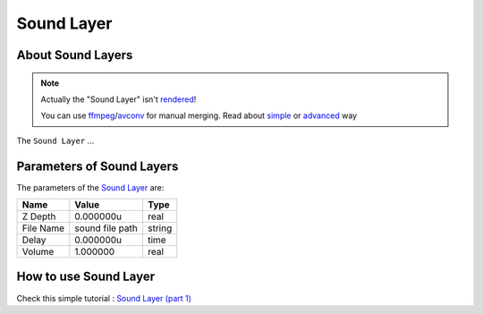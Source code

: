 .. _layer_sound:

########################
    Sound Layer
########################
.. figure:: sound_dat/Layer_other_sound_icon.png
   :alt: Layer_other_sound_icon.png
   :width: 64px

About Sound Layers
------------------

.. note::
   Actually the "Sound Layer" isn't `rendered <Render_dialog>`__!
   
   You can use `ffmpeg <https://en.wikipedia.org/wiki/FFmpeg>`__/`avconv <https://en.wikipedia.org/wiki/Libav>`__ for manual merging. Read about `simple <https://davidwalsh.name/combine-audio-video>`__ or `advanced <https://wjwoodrow.wordpress.com/2013/02/04/correcting-for-audiovideo-sync-issues-with-the-ffmpeg-programs-itsoffset-switch/>`__ way


The ``Sound Layer`` ...

Parameters of Sound Layers
--------------------------

The parameters of the `Sound Layer <Sound_Layer>`__ are:

+------------------------------------------+---------------------+------------+
| **Name**                                 | **Value**           | **Type**   |
+------------------------------------------+---------------------+------------+
| |Type_real_icon.png| Z Depth             | 0.000000u           | real       |
+------------------------------------------+---------------------+------------+
| |Type_string_icon.png| File Name         | sound file path     |   string   |
+------------------------------------------+---------------------+------------+
| |Type_time_icon.png| Delay               | 0.000000u           | time       |
+------------------------------------------+---------------------+------------+
| |Type_real_icon.png| Volume              | 1.000000            | real       |
+------------------------------------------+---------------------+------------+

How to use Sound Layer
----------------------

Check this simple tutorial : `Sound Layer (part
1) <https://www.youtube.com/watch?v=_IkrqZMmD9g>`__

.. |Type_real_icon.png| image:: images/Type_real_icon.png
   :width: 16px
.. |Type_string_icon.png| image:: images/Type_string_icon.png
   :width: 16px
.. |Type_time_icon.png| image:: images/Type_time_icon.png
   :width: 16px


